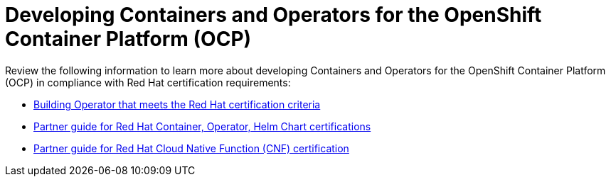 [id="k8s-best-practices-openshift-platform"]
= Developing Containers and Operators for the OpenShift Container Platform (OCP)

Review the following information to learn more about developing Containers and Operators for the OpenShift Container Platform (OCP) in compliance with Red Hat certification requirements:

* link:https://redhat-connect.gitbook.io/certified-operator-guide/[Building Operator that meets the Red Hat certification criteria]

* link:https://redhat-connect.gitbook.io/partner-guide-for-red-hat-openshift-and-container/[Partner guide for Red Hat Container, Operator, Helm Chart certifications]

* link:https://redhat-connect.gitbook.io/openshift-badges/badges/cloud-native-network-functions-cnf/overview[Partner guide for Red Hat Cloud Native Function (CNF) certification]



